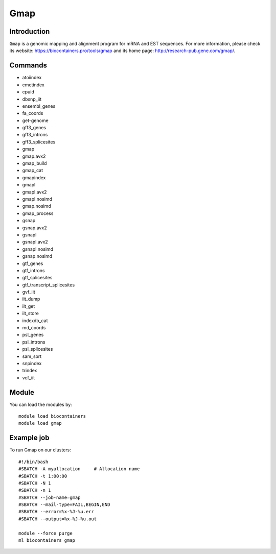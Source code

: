 .. _backbone-label:

Gmap
==============================

Introduction
~~~~~~~~
``Gmap`` is a genomic mapping and alignment program for mRNA and EST sequences. For more information, please check its website: https://biocontainers.pro/tools/gmap and its home page: http://research-pub.gene.com/gmap/.

Commands
~~~~~~~
- atoiindex
- cmetindex
- cpuid
- dbsnp_iit
- ensembl_genes
- fa_coords
- get-genome
- gff3_genes
- gff3_introns
- gff3_splicesites
- gmap
- gmap.avx2
- gmap_build
- gmap_cat
- gmapindex
- gmapl
- gmapl.avx2
- gmapl.nosimd
- gmap.nosimd
- gmap_process
- gsnap
- gsnap.avx2
- gsnapl
- gsnapl.avx2
- gsnapl.nosimd
- gsnap.nosimd
- gtf_genes
- gtf_introns
- gtf_splicesites
- gtf_transcript_splicesites
- gvf_iit
- iit_dump
- iit_get
- iit_store
- indexdb_cat
- md_coords
- psl_genes
- psl_introns
- psl_splicesites
- sam_sort
- snpindex
- trindex
- vcf_iit

Module
~~~~~~~~
You can load the modules by::
    
    module load biocontainers
    module load gmap

Example job
~~~~~
To run Gmap on our clusters::

    #!/bin/bash
    #SBATCH -A myallocation     # Allocation name 
    #SBATCH -t 1:00:00
    #SBATCH -N 1
    #SBATCH -n 1
    #SBATCH --job-name=gmap
    #SBATCH --mail-type=FAIL,BEGIN,END
    #SBATCH --error=%x-%J-%u.err
    #SBATCH --output=%x-%J-%u.out

    module --force purge
    ml biocontainers gmap

